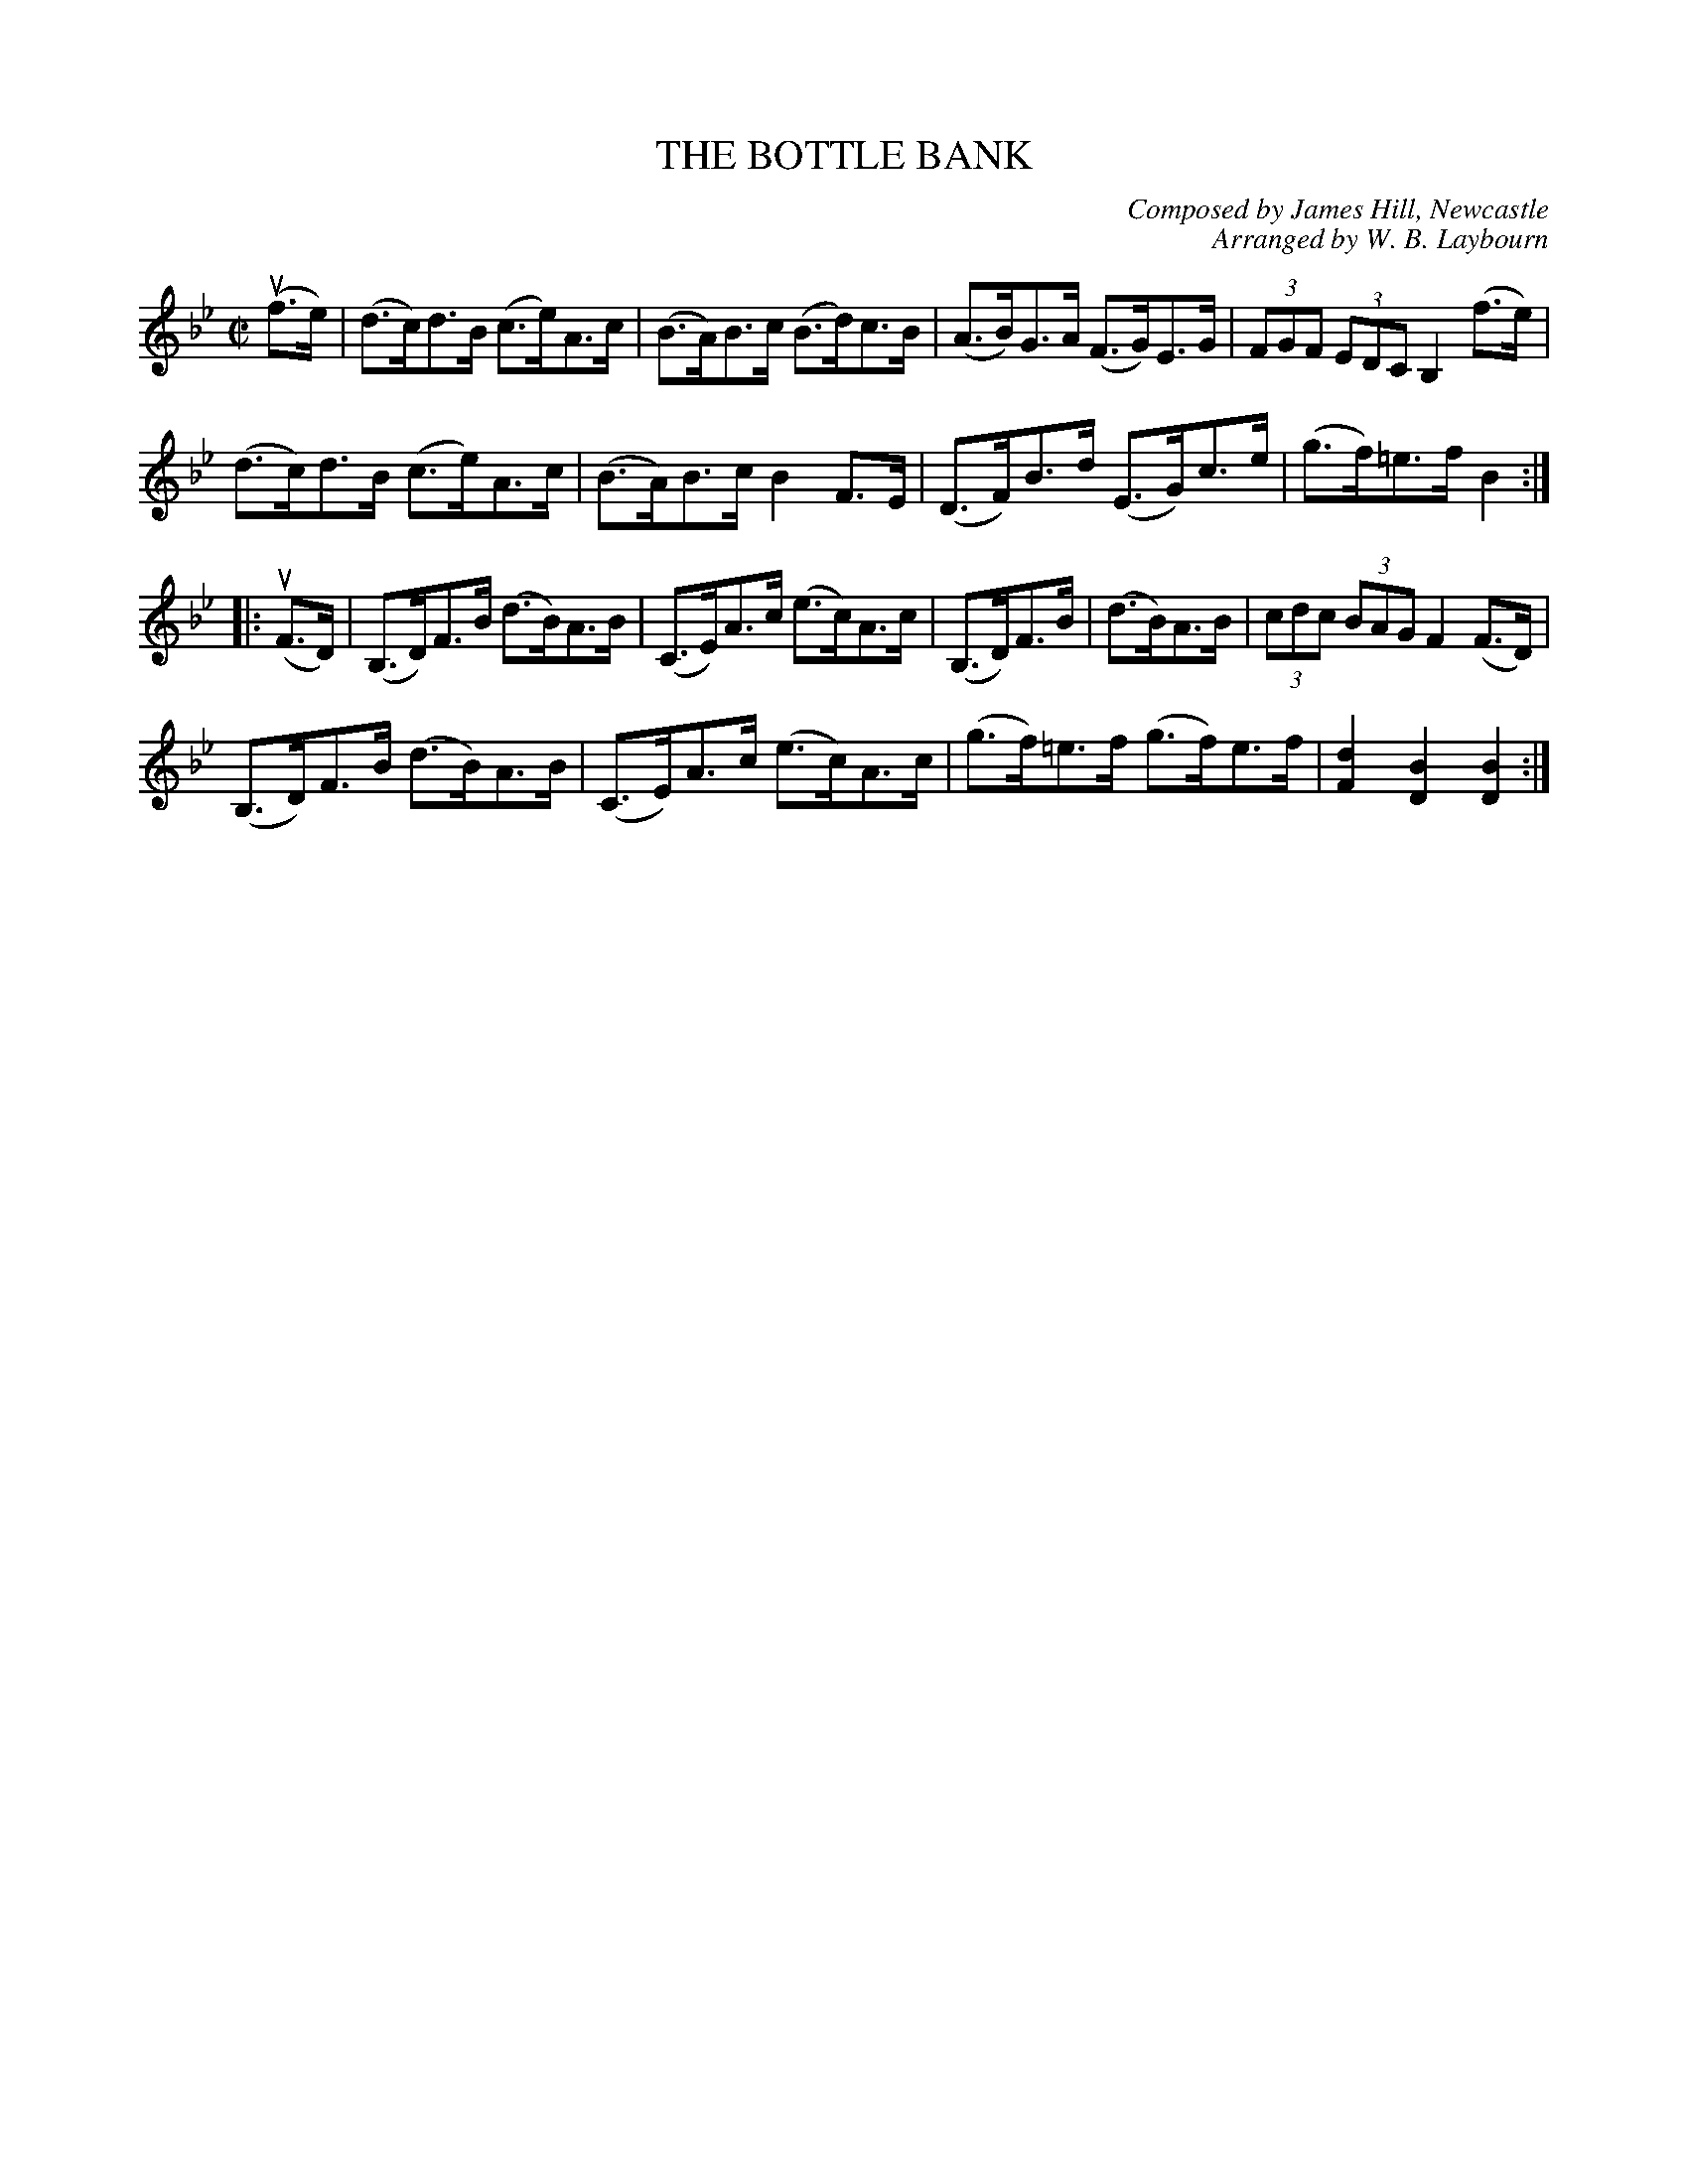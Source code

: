 X: 10283
T: THE BOTTLE BANK
C: Composed by James Hill, Newcastle
C: Arranged by W. B. Laybourn
R: hornpipe
B: K\"ohler's Violin Repository, v.1, 1885 p.28 #3
F: http://www.archive.org/details/klersviolinrepos01edin
Z: 2011 John Chambers <jc:trillian.mit.edu>
M: C|
L: 1/8
K: Bb
(uf>e) |\
(d>c)d>B (c>e)A>c | (B>A)B>c (B>d)c>B | (A>B)G>A (F>G)E>G | (3FGF (3EDC B,2(f>e) |
(d>c)d>B (c>e)A>c | (B>A)B>c B2F>E | (D>F)B>d (E>G)c>e | (g>f)=e>f B2 :|
|: (uF>D) |\
(B,>D)F>B (d>B)A>B | (C>E)A>c (e>c)A>c | (B,>D)F>B | (d>B)A>B | (3cdc (3BAG F2(F>D) |
(B,>D)F>B (d>B)A>B | (C>E)A>c (e>c)A>c | (g>f)=e>f (g>f)e>f | [d2F2][B2D2] [B2D2] :|
